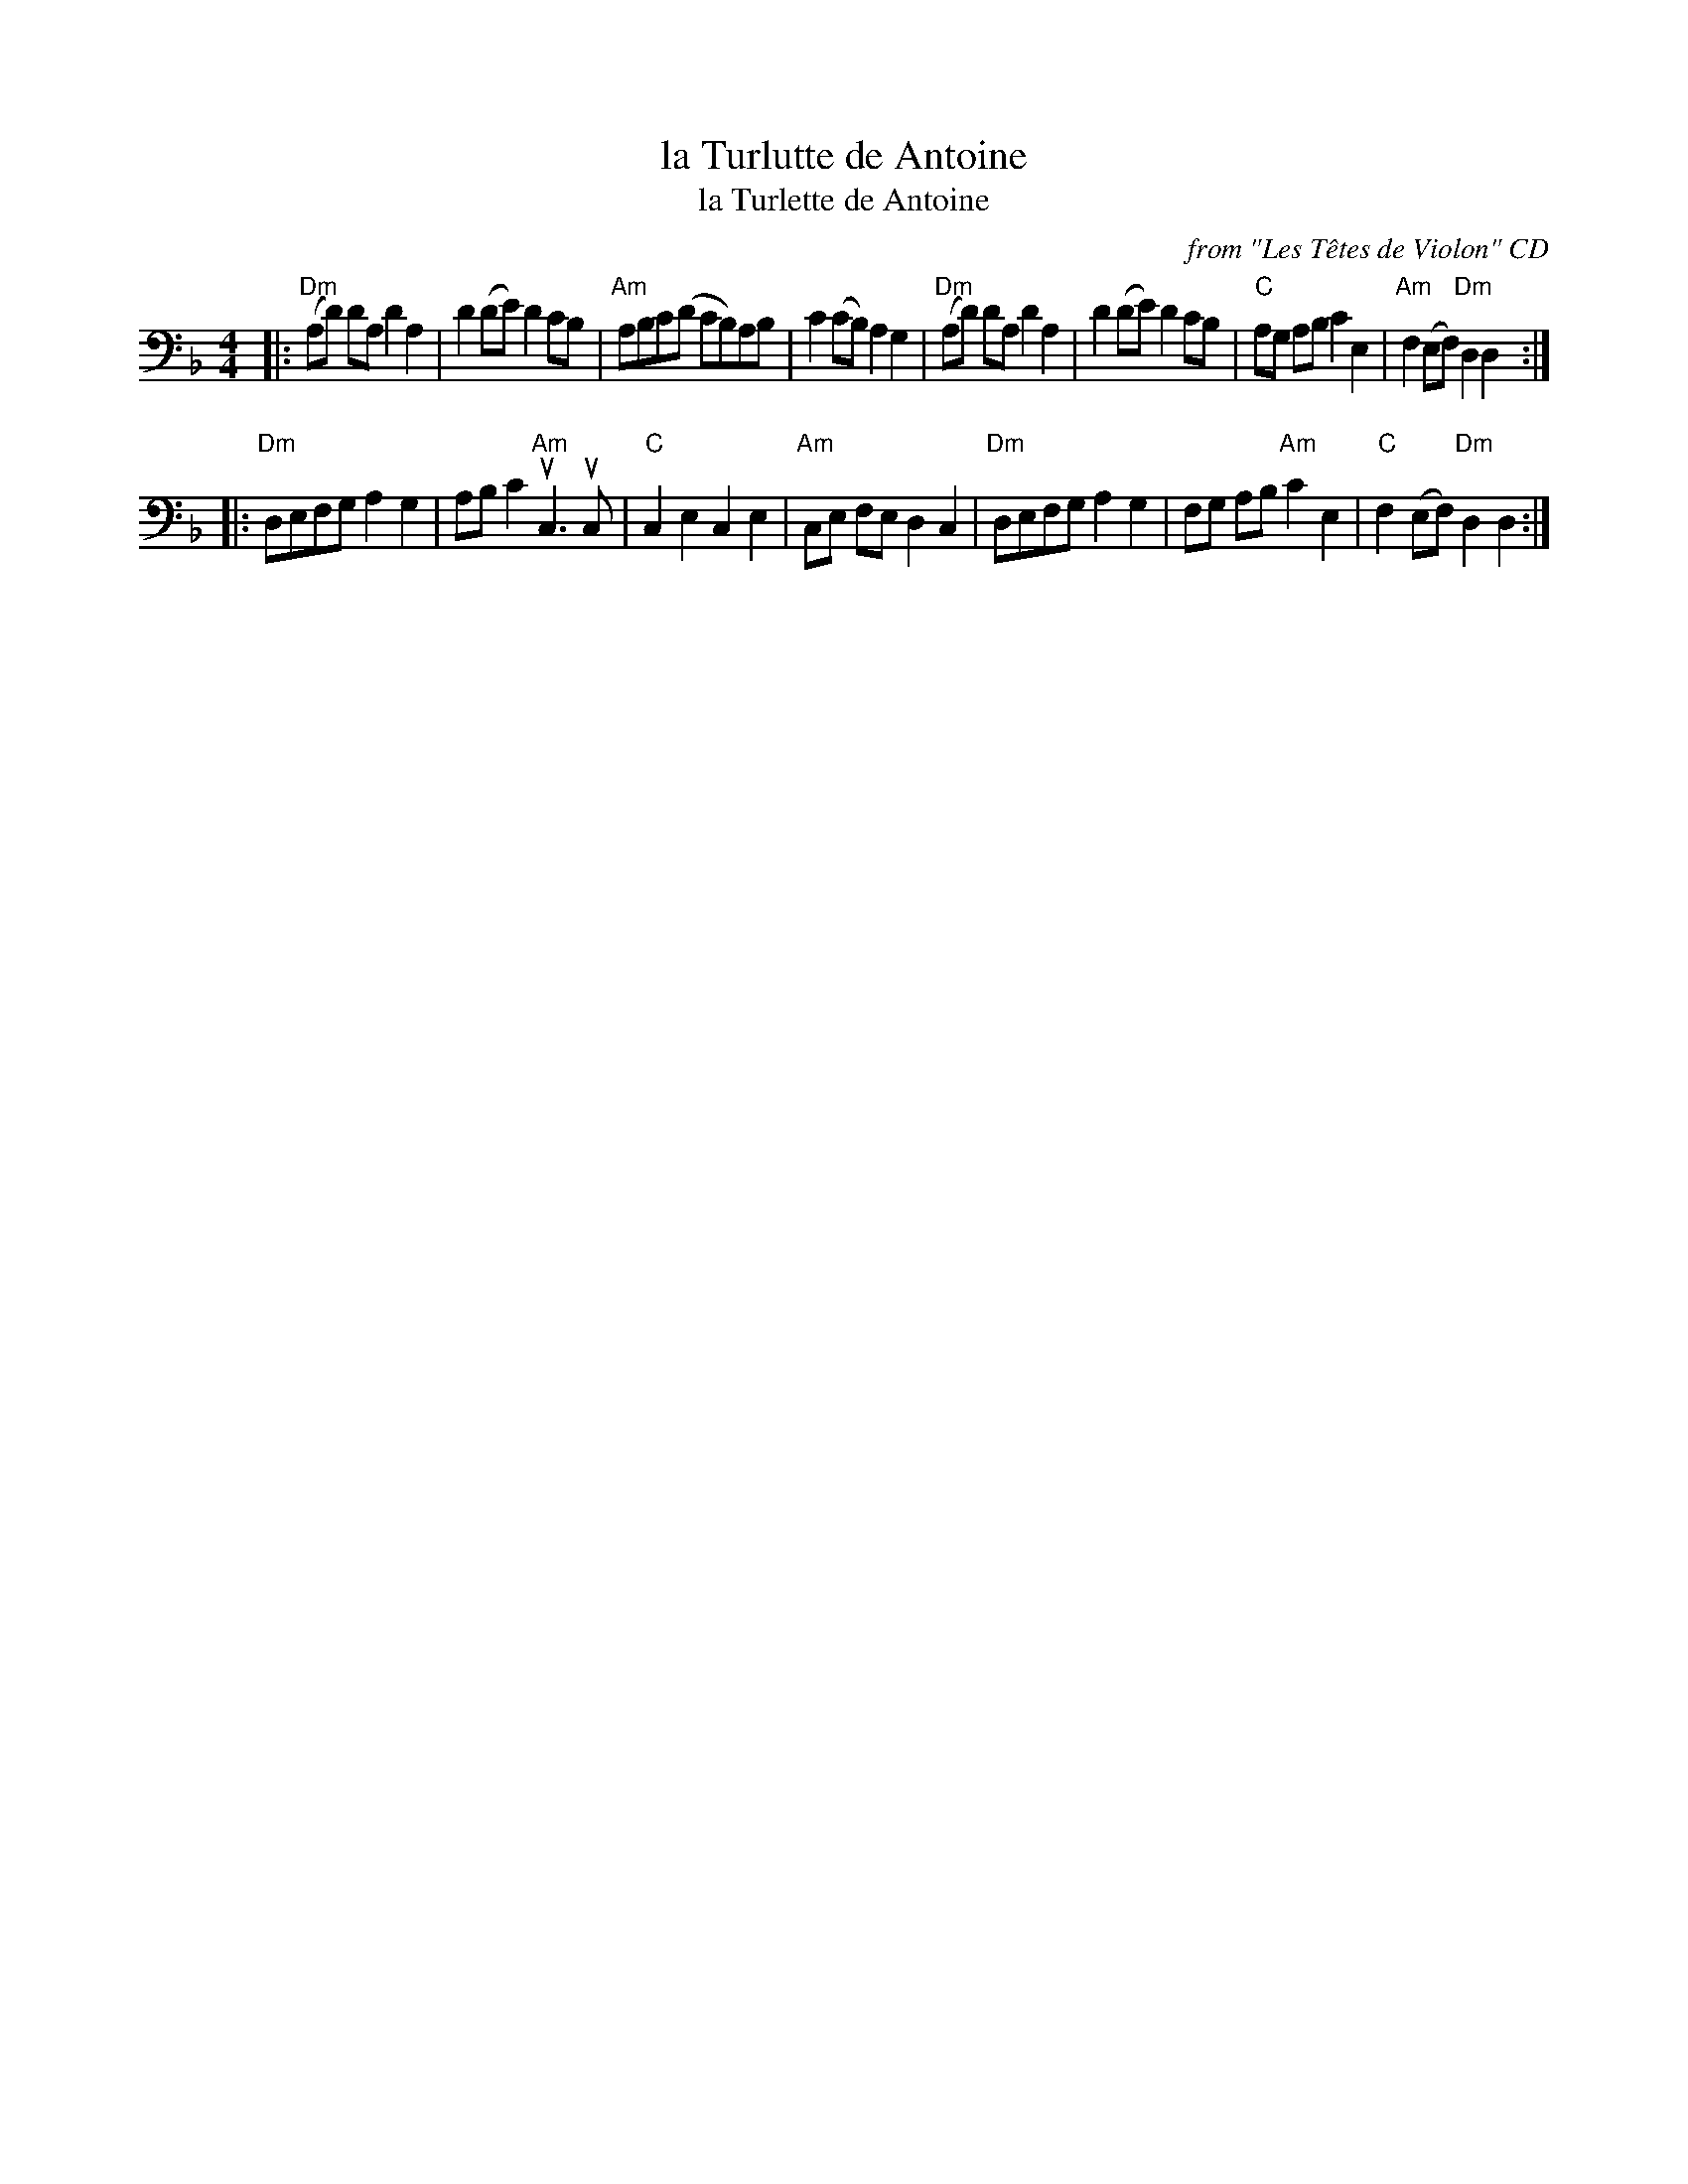 X: 1
T: la Turlutte de Antoine
T: la Turlette de Antoine
O: from "Les T\^etes de Violon" CD
R: reel
S: Fiddle Hell Online 2022-4-10 handout for Abby Newton workshop
Z: 2022 John Chambers <jc:trillian.mit.edu>
M: 4/4
L: 1/8
K: Dm clef=bass middle=D
|:\
"Dm"(Ad) dA d2A2 | d2(de) d2cB | "Am"ABc(d cB)AB | c2(cB) A2G2 |\
"Dm"(Ad) dA d2A2 | d2(de) d2cB | "C"AG AB c2E2 | "Am"F2(EF) "Dm"D2D2 :|
|:\
"Dm"DEFG A2G2 | ABc2 "Am"uC3uC | "C"C2E2 C2E2 | "Am"CE FE D2C2 |\
"Dm"DEFG A2G2 | FG AB "Am"c2E2 | "C"F2(EF) "Dm"D2D2 :|
